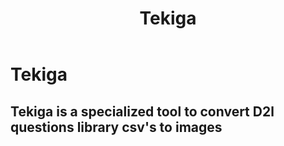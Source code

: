#+title: Tekiga
#+author AH
#+description: D2L Course tests to image generator

* Tekiga

** Tekiga is a specialized tool to convert D2l questions library csv's to images 
